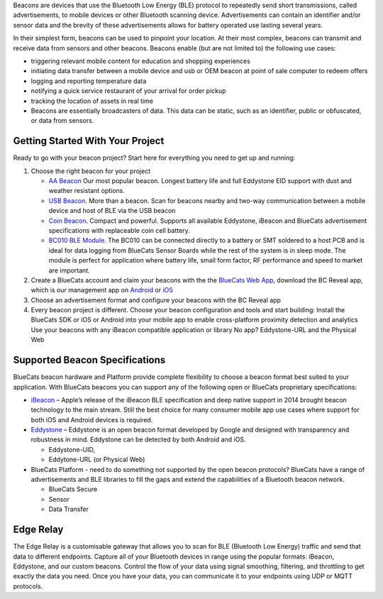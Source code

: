 Beacons are devices that use the Bluetooth Low Energy (BLE) protocol to
repeatedly send short transmissions, called advertisements, to mobile
devices or other Bluetooth scanning device. Advertisements can contain
an identifier and/or sensor data and the brevity of these advertisements
allows for battery operated use lasting several years.

In their simplest form, beacons can be used to pinpoint your location.
At their most complex, beacons can transmit and receive data from
sensors and other beacons. Beacons enable (but are not limited to) the
following use cases:

-  triggering relevant mobile content for education and shopping
   experiences
-  initiating data transfer between a mobile device and usb or OEM
   beacon at point of sale computer to redeem offers
-  logging and reporting temperature data
-  notifying a quick service restaurant of your arrival for order pickup
-  tracking the location of assets in real time
-  Beacons are essentially broadcasters of data. This data can be
   static, such as an identifier, public or obfuscated, or data from
   sensors.

Getting Started With Your Project
=================================

Ready to go with your beacon project? Start here for everything you need
to get up and running:

1. Choose the right beacon for your project

   -  `AA Beacon <https://www.bluecats.com/aa-bluetooth-beacon/>`__ Our
      most popular beacon. Longest battery life and full Eddystone EID
      support with dust and weather resistant options.
   -  `USB Beacon <https://www.bluecats.com/usb-beacon/>`__. More than a
      beacon. Scan for beacons nearby and two-way communication between
      a mobile device and host of BLE via the USB beacon
   -  `Coin Beacon <https://www.bluecats.com/coin-mobile-beacon/>`__.
      Compact and powerful. Supports all available Eddystone, iBeacon
      and BlueCats advertisement specifications with replaceable coin
      cell battery.
   -  `BC010 BLE Module <https://www.bluecats.com/bc010-ibeacon/>`__.
      The BC010 can be connected directly to a battery or SMT soldered
      to a host PCB and is ideal for data logging from BlueCats Sensor
      Boards while the rest of the system is in sleep mode. The module
      is perfect for application where battery life, small form factor,
      RF performance and speed to market are important.

2. Create a BlueCats account and claim your beacons with the the
   `BlueCats Web App <https://app.bluecats.com/>`__, download the BC
   Reveal app, which is our management app on
   `Android <https://play.google.com/store/apps/details?id=com.bluecats.bcreveal&hl=en>`__
   or
   `iOS <https://itunes.apple.com/us/app/bc-reveal/id852676494?mt=8>`__
3. Choose an advertisement format and configure your beacons with the BC
   Reveal app
4. Every beacon project is different. Choose your beacon configuration
   and tools and start building: Install the BlueCats SDK or iOS or
   Android into your mobile app to enable cross-platform proximity
   detection and analytics Use your beacons with any iBeacon compatible
   application or library No app? Eddystone-URL and the Physical Web

Supported Beacon Specifications
===============================

BlueCats beacon hardware and Platform provide complete flexibility to
choose a beacon format best suited to your application. With BlueCats
beacons you can support any of the following open or BlueCats
proprietary specifications:

-  `iBeacon <https://developer.apple.com/ibeacon/>`__ – Apple’s release
   of the iBeacon BLE specification and deep native support in 2014
   brought beacon technology to the main stream. Still the best choice
   for many consumer mobile app use cases where support for both iOS and
   Android devices is required.
-  `Eddystone <https://developers.google.com/beacons/eddystone>`__ –
   Eddystone is an open beacon format developed by Google and designed
   with transparency and robustness in mind. Eddystone can be detected
   by both Android and iOS.

   -  Eddystone-UID,
   -  Eddytone-URL (or Physical Web)

-  BlueCats Platform - need to do something not supported by the open
   beacon protocols? BlueCats have a range of advertisements and BLE
   libraries to fill the gaps and extend the capabilities of a Bluetooth
   beacon network.

   -  BlueCats Secure
   -  Sensor
   -  Data Transfer

Edge Relay
==========

The Edge Relay is a customisable gateway that allows you to scan for BLE
(Bluetooth Low Energy) traffic and send that data to different
endpoints. Capture all of your Bluetooth devices in range using the
popular formats: iBeacon, Eddystone, and our custom beacons. Control the
flow of your data using signal smoothing, filtering, and throttling to
get exactly the data you need. Once you have your data, you can
communicate it to your endpoints using UDP or MQTT protocols.
